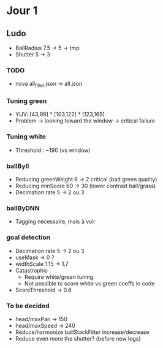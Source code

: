 * Jour 1
** Ludo
- BallRadius 7.5 -> 5 -> tmp
- Shutter 5 -> 3
*** TODO
- nova all_fitlet.json -> all.json
*** Tuning green
- YUV: [43,99] * [103,122] * [123,165]
- Problem -> looking toward the window -> critical failure
*** Tuning white
- Threshold : ~190 (vs window)
*** ballByII
- Reducing greenWeight 6 -> 2  critical (bad green quality)
- Reducing minScore 60 -> 30 (lower contrast ball/grass)
- Decimation rate 5 -> 2 ou 3
*** ballByDNN
- Tagging nécessaire, mais à voir
*** goal detection
- Decimation rate 5 -> 2 ou 3
- useMask -> 0 ?
- widthScale 1.15 -> 1.7
- Catastrophic 
  - Require white/green tuning
  - Not possible to score white vs green coeffs in code
- ScoreThreshold -> 0.6
*** To be decided
- head/maxPan -> 150
- head/maxSpeed -> 240
- Reduce/harmonize ballStackFilter increase/decrease
- Reduce even more the shutter? (before new logs)
